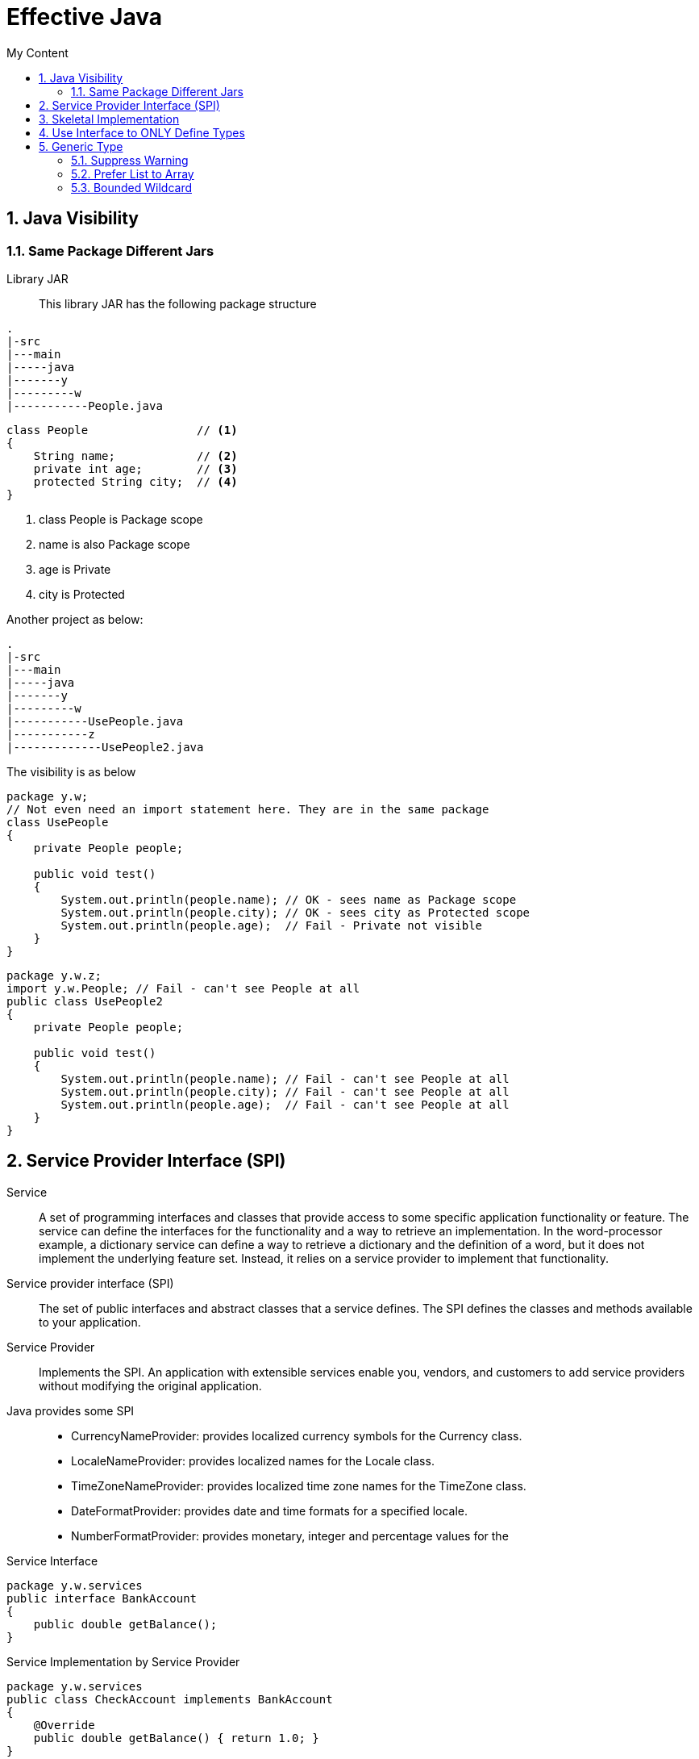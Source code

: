 = Effective Java
:sectnums:
:toc:
:toclevels: 4
:toc-title: My Content

== Java Visibility
=== Same Package Different Jars
Library JAR::
This library JAR has the following package structure
....
.
|-src
|---main
|-----java
|-------y
|---------w
|-----------People.java
....

....
class People                // <1>
{
    String name;            // <2>
    private int age;        // <3>
    protected String city;  // <4>
}
....
<1> class People is Package scope
<2> name is also Package scope
<3> age is Private
<4> city is Protected

Another project as below:
....
.
|-src
|---main
|-----java
|-------y
|---------w
|-----------UsePeople.java
|-----------z
|-------------UsePeople2.java
....

The visibility is as below
....
package y.w;
// Not even need an import statement here. They are in the same package
class UsePeople
{
    private People people;

    public void test()
    {
        System.out.println(people.name); // OK - sees name as Package scope
        System.out.println(people.city); // OK - sees city as Protected scope
        System.out.println(people.age);  // Fail - Private not visible
    }
}
....

....
package y.w.z;
import y.w.People; // Fail - can't see People at all
public class UsePeople2
{
    private People people;

    public void test()
    {
        System.out.println(people.name); // Fail - can't see People at all
        System.out.println(people.city); // Fail - can't see People at all
        System.out.println(people.age);  // Fail - can't see People at all
    }
}
....

== Service Provider Interface (SPI)
Service::
A set of programming interfaces and classes that provide access to some specific application functionality or feature. The service can define the interfaces for the functionality and a way to retrieve an implementation. In the word-processor example, a dictionary service can define a way to retrieve a dictionary and the definition of a word, but it does not implement the underlying feature set. Instead, it relies on a service provider to implement that functionality.

Service provider interface (SPI)::
The set of public interfaces and abstract classes that a service defines. The SPI defines the classes and methods available to your application.

Service Provider::
Implements the SPI. An application with extensible services enable you, vendors, and customers to add service providers without modifying the original application.

Java provides some SPI::
* CurrencyNameProvider: provides localized currency symbols for the Currency class.
* LocaleNameProvider: provides localized names for the Locale class.
* TimeZoneNameProvider: provides localized time zone names for the TimeZone class.
* DateFormatProvider: provides date and time formats for a specified locale.
* NumberFormatProvider: provides monetary, integer and percentage values for the

.Service Interface
....
package y.w.services
public interface BankAccount
{
    public double getBalance();
}
....

.Service Implementation by Service Provider
....
package y.w.services
public class CheckAccount implements BankAccount
{
    @Override
    public double getBalance() { return 1.0; }
}
....

.Hook it to Service Provider Framework
....
Create file named:
META-INF/services/y.w.services.BankAccount

which has contents
package y.w.services.CheckAccount
....

.Or, Our Own Service Provider
....
public BankAccountService
{
    private static BankAccountService service;
    private ServiceLoader<BankAccount> loader;

    private BankAccountService() // No instance can be instantiated outside.
    {
        loader = ServiceLoader.load(BankAccount.class);
    }

    // Using static method to get a singleton service instance.
    public static synchronized BankAccountService getService()
    {
        if (service == null)
            service = new BankAccountService();
        return service;
    }

    public double getBalance()
    {
        Iterator<BankAccount> accounts = loader.iterator();
        double balance = 0;
        while (accounts.hasNext())
            balance += accounts.next.getBalance();

        return balance;
    }
}
....

== Skeletal Implementation
The #Skeletal Implementation# is a design pattern. It defines an abstract class which provides partial interface implementation. Java provides quite some of it. For example, AbstractCollection, etc.

Be noted that Java 8 enhanced interfaces with default method implementations, which alleviate the problems that skeletal implementation tries to address.

See project #java8# for example in package #y.w.effectivejava.skeletal#.

.Diamond Issue
[WARNING]
====
interface A { void foo(); }
interface B extends A { void foo(); }
interface C extends A { void foo(); }
interface D implements B, C { void foo(); }

      A
     / \
    /   \
    B   C
     \ /
      D

Method foo() in D conflict.
====

== Use Interface to ONLY Define Types
. Interface serves as #type#.
. Interface serves as a #contract#.
. Classes that implements interfaces fulfils the contract.
. Classes represent what an instance will do for the client, based on the contract.

[WARNING]
====
It's bad practice to use so called #CONSTANT INTERFACE#, which has no methods but static final constant fields.

Reason? Constants are implementation details.
====

.Choices for Exposing Constants
[NOTE]
====
. If constants are strongly tied to class or interface, add them to the class or interface. I.e. Integer.MIN_VALUE.
. Use enum type.
. Use noninstantiable utility class. I.e. PaymentsConstants is one of such.
====

== Generic Type
....
Set<String> ss = new HashSet<>(); // OK
Set<?> sq = ss;                   // OK
Set<Object> so = ss;              // Not OK. String is not Set<String> is not Set<Object>
Set sr = ss;

(sq instanceof Set<?>)           // OK
(sq instanceof Set)              // OK
(sq instanceof Set<Object>)      // <1> Not OK. Generic type is ERASED. It's illegal to use instanceof on parameterized type
....
<1> Generic type is erased during runtime. So operator instanceof can't work with generic types.

=== Suppress Warning

....
@SuppressWarnings("unchecked") // It's safe to suppress the warning here, blahblah
....

=== Prefer List to Array
. Array is #covariant#, which means, if Sub extends Super, then Sub[] #is subtype# of Super[].
. Generics is #invariant#, which means, List<Type1> is neither super type nor subtype of List<Type2>, disregarding the relationship between Type1 and Typ2. For example,  Box<Integer> and Box<Double> are not subtypes of Box<Number> even though Integer and Double are subtypes of Number.
. Arrays enforce element types at runtime.
. Generics enforce element types at compilation time. Generic type is erased at runtime.

=== Bounded Wildcard
For maximum flexibility, use wildcard types on input parameters that represent producers or consumers.

. Producers - the collection which provides data of type E.
. Consumers - the collection which consumes data of type E.
. #PECS# - Producer-Extends and Consumer-Super. This is also called Get and Put Principle.

[TIP]
====
. Do not use wildcard types as return types. Otherwise, wildcard types will be forced in client code.
. If the user of a class has to think about wildcard types, then there is something wrong with the class's API.
====

